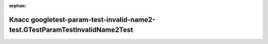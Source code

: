 .. meta::236afbae4e575493a27af2cdcc6db639cef1ff3fb77bc8ab816b5e601aa0978e63af05aa6c44fce3f29f4b43f0afcbf139a5102d1efcd1bfac91e177aefe56b3

:orphan:

.. title:: Globalizer: Класс googletest-param-test-invalid-name2-test.GTestParamTestInvalidName2Test

Класс googletest-param-test-invalid-name2-test.GTestParamTestInvalidName2Test
=============================================================================

.. container:: doxygen-content

   
   .. raw:: html
     :file: classgoogletest-param-test-invalid-name2-test_1_1_g_test_param_test_invalid_name2_test.html
